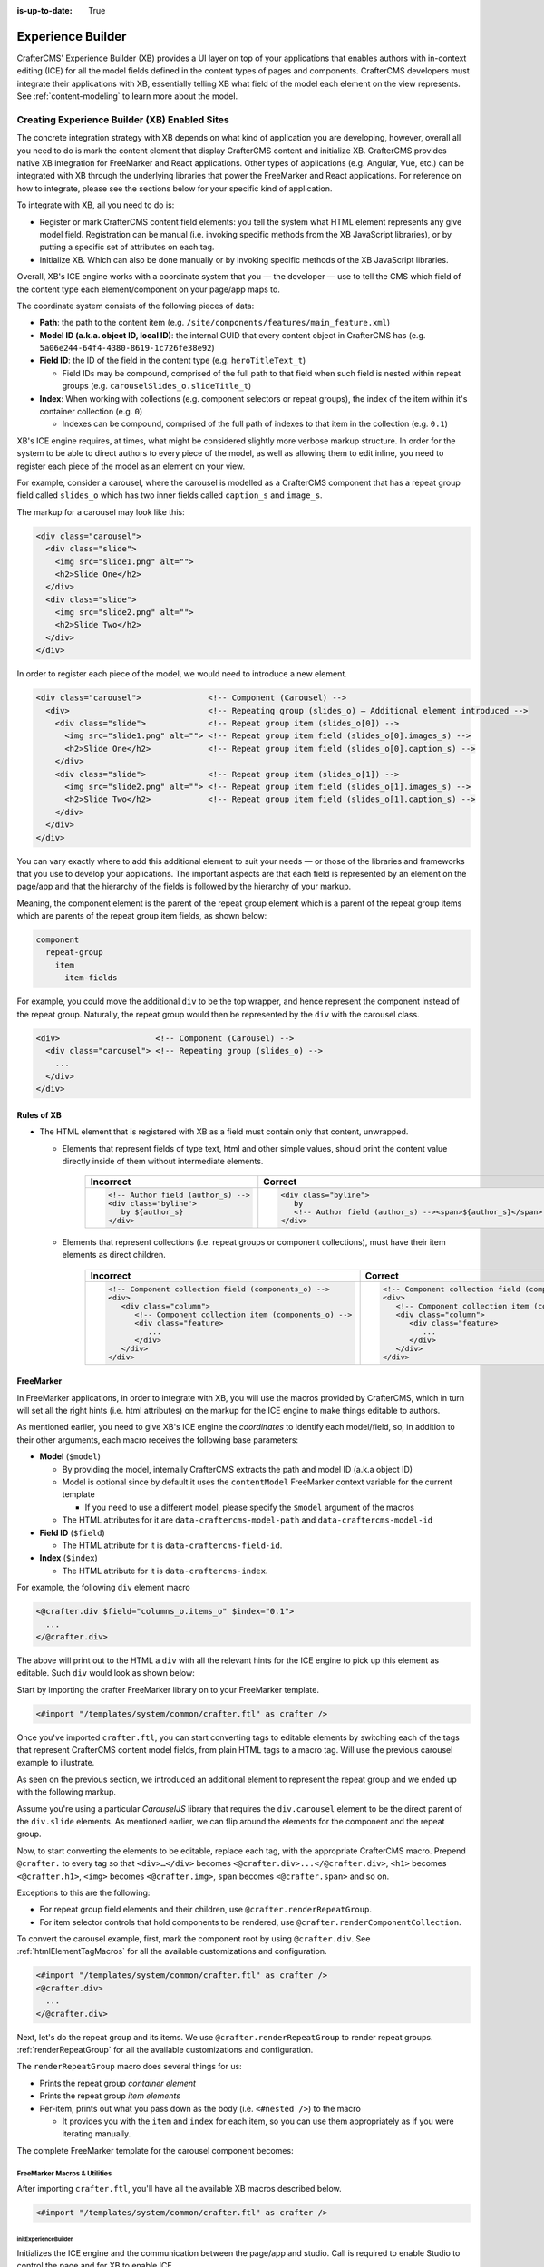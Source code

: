 :is-up-to-date: True

.. index:: Experience Builder, In-Context Editing, ICE

.. _experience-builder:

==================
Experience Builder
==================

CrafterCMS' Experience Builder (XB) provides a UI layer on top of your applications that enables authors
with in-context editing (ICE) for all the model fields defined in the content types of pages and components.
CrafterCMS developers must integrate their applications with XB, essentially telling XB what field of the
model each element on the view represents. See :ref:`content-modeling` to learn more about the model.

.. TODO insert <figure: example page with a sample content type side by side showing the relation between page elements
   and content type fields>

----------------------------------------------
Creating Experience Builder (XB) Enabled Sites
----------------------------------------------

The concrete integration strategy with XB depends on what kind of application you are developing, however,
overall all you need to do is mark the content element that display CrafterCMS content and initialize XB.
CrafterCMS provides native XB integration for FreeMarker and React applications. Other types of
applications (e.g. Angular, Vue, etc.) can be integrated with XB through the underlying libraries
that power the FreeMarker and React applications. For reference on how to integrate, please see the
sections below for your specific kind of application.

To integrate with XB, all you need to do is:

* Register or mark CrafterCMS content field elements: you tell the system what HTML element represents
  any give model field. Registration can be manual (i.e. invoking specific methods from the XB JavaScript
  libraries), or by putting a specific set of attributes on each tag.
* Initialize XB. Which can also be done manually or by invoking specific methods of the XB JavaScript
  libraries.

Overall, XB's ICE engine works with a coordinate system that you — the developer — use to
tell the CMS which field of the content type each element/component on your page/app maps to.

The coordinate system consists of the following pieces of data:

* **Path**: the path to the content item (e.g. ``/site/components/features/main_feature.xml``)
* **Model ID (a.k.a. object ID, local ID)**: the internal GUID that every content object in CrafterCMS has
  (e.g. ``5a06e244-64f4-4380-8619-1c726fe38e92``)
* **Field ID**: the ID of the field in the content type (e.g. ``heroTitleText_t``)

  * Field IDs may be compound, comprised of the full path to that field when such field is nested within repeat
    groups (e.g. ``carouselSlides_o.slideTitle_t``)

* **Index**: When working with collections (e.g. component selectors or repeat groups), the index of the item within
  it's container collection (e.g. ``0``)

  * Indexes can be compound, comprised of the full path of indexes to that item in the collection (e.g. ``0.1``)

XB's ICE engine requires, at times, what might be considered slightly more verbose markup structure.
In order for the system to be able to direct authors to every piece of the model, as well as allowing
them to edit inline, you need to register each piece of the model as an element on your view.

For example, consider a carousel, where the carousel is modelled as a CrafterCMS component that has
a repeat group field called ``slides_o`` which has two inner fields called ``caption_s`` and ``image_s``.

The markup for a carousel may look like this:

.. code-block:: html

     <div class="carousel">
       <div class="slide">
         <img src="slide1.png" alt="">
         <h2>Slide One</h2>
       </div>
       <div class="slide">
         <img src="slide2.png" alt="">
         <h2>Slide Two</h2>
       </div>
     </div>

In order to register each piece of the model, we would need to introduce a new element.

.. code-block:: html

   <div class="carousel">              <!-- Component (Carousel) -->
     <div>                             <!-- Repeating group (slides_o) — Additional element introduced -->
       <div class="slide">             <!-- Repeat group item (slides_o[0]) -->
         <img src="slide1.png" alt=""> <!-- Repeat group item field (slides_o[0].images_s) -->
         <h2>Slide One</h2>            <!-- Repeat group item field (slides_o[0].caption_s) -->
       </div>
       <div class="slide">             <!-- Repeat group item (slides_o[1]) -->
         <img src="slide2.png" alt=""> <!-- Repeat group item field (slides_o[1].images_s) -->
         <h2>Slide Two</h2>            <!-- Repeat group item field (slides_o[1].caption_s) -->
       </div>
     </div>
   </div>

You can vary exactly where to add this additional element to suit your needs — or those of the libraries
and frameworks that you use to develop your applications. The important aspects are that each field is
represented by an element on the page/app and that the hierarchy of the fields is followed by the
hierarchy of your markup.

Meaning, the component element is the parent of the repeat group element which is a parent of the repeat group items
which are parents of the repeat group item fields, as shown below:

.. code-block:: text

  component
    repeat-group
      item
        item-fields

For example, you could move the additional ``div`` to be the top wrapper, and hence represent the component
instead of the repeat group. Naturally, the repeat group would then be represented by the ``div`` with the
carousel class.

.. code-block:: html

   <div>                    <!-- Component (Carousel) -->
     <div class="carousel"> <!-- Repeating group (slides_o) -->
       ...
     </div>
   </div>

^^^^^^^^^^^
Rules of XB
^^^^^^^^^^^

.. TODO: Find better title?

* The HTML element that is registered with XB as a field must contain only that content, unwrapped.

  * Elements that represent fields of type text, html and other simple values, should print the content
    value directly inside of them without intermediate elements.

      .. list-table::
         :header-rows: 1

         * - Incorrect
           - Correct
         * - .. code-block:: html

                  <!-- Author field (author_s) -->
                  <div class="byline">
                     by ${author_s}
                  </div>
           - .. code-block:: html

                  <div class="byline">
                     by
                     <!-- Author field (author_s) --><span>${author_s}</span>
                  </div>

  * Elements that represent collections (i.e. repeat groups or component collections), must have their
    item elements as direct children.

      .. list-table::
         :header-rows: 1

         * - Incorrect
           - Correct
         * - .. code-block:: html

                  <!-- Component collection field (components_o) -->
                  <div>
                     <div class="column">
                        <!-- Component collection item (components_o) -->
                        <div class="feature>
                           ...
                        </div>
                     </div>
                  </div>
           - .. code-block:: html

                  <!-- Component collection field (components_o) -->
                  <div>
                     <!-- Component collection item (components_o) -->
                     <div class="column">
                        <div class="feature>
                           ...
                        </div>
                     </div>
                  </div>

.. _xb-freemarker:

^^^^^^^^^^
FreeMarker
^^^^^^^^^^

In FreeMarker applications, in order to integrate with XB, you will use the macros provided by CrafterCMS,
which in turn will set all the right hints (i.e. html attributes) on the markup for
the ICE engine to make things editable to authors.

As mentioned earlier, you need to give XB's ICE engine the *coordinates* to identify each model/field,
so, in addition to their other arguments, each macro receives the following base parameters:


* **Model** (``$model``)

  * By providing the model, internally CrafterCMS extracts the path and model ID (a.k.a object ID)
  * Model is optional since by default it uses the ``contentModel`` FreeMarker context variable for the current template

    * If you need to use a different model, please specify the ``$model`` argument of the macros

  * The HTML attributes for it are ``data-craftercms-model-path`` and ``data-craftercms-model-id``

* **Field ID** (``$field``)

  * The HTML attribute for it is ``data-craftercms-field-id``.

* **Index** (``$index``)

  * The HTML attribute for it is ``data-craftercms-index``.

For example, the following ``div`` element macro

.. code-block:: text

   <@crafter.div $field="columns_o.items_o" $index="0.1">
     ...
   </@crafter.div>

The above will print out to the HTML a ``div`` with all the relevant hints for the ICE engine to pick up
this element as editable. Such ``div`` would look as shown below:

.. code-block:: html
   :linenos:

   <div
     data-craftercms-model-path="/site/website/index.xml"
     data-craftercms-model-id="f830b94f-a6e9-09eb-9978-daafbfdf63ef"
     data-craftercms-field-id="columns_o.items_o"
     data-craftercms-index="0.1"
   >...</div>

Start by importing the crafter FreeMarker library on to your FreeMarker template.

.. code-block:: text

   <#import "/templates/system/common/crafter.ftl" as crafter />

Once you've imported ``crafter.ftl``, you can start converting tags to editable elements by switching
each of the tags that represent CrafterCMS content model fields, from plain HTML tags to a macro tag.
Will use the previous carousel example to illustrate.

As seen on the previous section, we introduced an additional element to represent the repeat group
and we ended up with the following markup.

.. code-block:: html
   :linenos:

   <div class="carousel">              <!-- Component (Carousel) -->
     <div>                             <!-- Repeating group (slides_o) — Additional element introduced -->
       <div class="slide">             <!-- Repeat group item (slides_o[0]) -->
         <img src="slide1.png" alt=""> <!-- Repeat group item field (slides_o[0].images_s) -->
         <h2>Slide One</h2>            <!-- Repeat group item field (slides_o[0].caption_s) -->
       </div>
       <div class="slide">             <!-- Repeat group item (slides_o[1]) -->
         <img src="slide2.png" alt=""> <!-- Repeat group item field (slides_o[1].images_s) -->
         <h2>Slide Two</h2>            <!-- Repeat group item field (slides_o[1].caption_s) -->
       </div>
     </div>
   </div>

Assume you're using a particular *CarouselJS* library that requires the ``div.carousel`` element to be
the direct parent of the ``div.slide`` elements. As mentioned earlier, we can flip around the elements
for the component and the repeat group.

.. code-block:: html
   :linenos:

   <div>                    <!-- Component (Carousel) -->
     <div class="carousel"> <!-- Repeating group (slides_o) -->
       ...
     </div>
   </div>

Now, to start converting the elements to be editable, replace each tag, with the appropriate CrafterCMS macro.
Prepend ``@crafter.`` to every tag so that ``<div>…</div>`` becomes ``<@crafter.div>...</@crafter.div>``,
``<h1>`` becomes ``<@crafter.h1>``, ``<img>`` becomes ``<@crafter.img>``, ``span`` becomes ``<@crafter.span>``
and so on.

Exceptions to this are the following:

* For repeat group field elements and their children, use ``@crafter.renderRepeatGroup``.
* For item selector controls that hold components to be rendered, use ``@crafter.renderComponentCollection``.

To convert the carousel example, first, mark the component root by using ``@crafter.div``.
See :ref:`htmlElementTagMacros` for all the available customizations and configuration.

.. code-block:: text

   <#import "/templates/system/common/crafter.ftl" as crafter />
   <@crafter.div>
     ...
   </@crafter.div>

Next, let's do the repeat group and its items. We use ``@crafter.renderRepeatGroup`` to render repeat
groups. :ref:`renderRepeatGroup` for all the available customizations and configuration.

.. code-block:: text
   :linenos:

   <@crafter.renderRepeatGroup
     $field="slides_o"
     $containerAttributes={ "class": "carousel" }
     $itemAttributes={ "class": "slide" };
     item, index
   >
     <@crafter.img
       $field="slides_o.image_s"
       $index="${index}"
       src="${item.image_s}"
       alt=""
     />
     <@crafter.h2 $field="slides_o.caption_s" $index="${index}">
       ${item.caption_html!''}
     </@crafter.h2>
   </@crafter.renderRepeatGroup>

The ``renderRepeatGroup`` macro does several things for us:


* Prints the repeat group *container element*
* Prints the repeat group *item elements*
* Per-item, prints out what you pass down as the body (i.e. ``<#nested />``) to the macro

  * It provides you with the ``item`` and ``index`` for each item, so you can use them appropriately as if you were
    iterating manually.

The complete FreeMarker template for the carousel component becomes:

.. code-block:: text
   :linenos:

   <#import "/templates/system/common/crafter.ftl" as crafter />
   <@crafter.componentRootTag>
     <@crafter.renderRepeatGroup
       $field="slides_o"
       $containerAttributes={ "class": "carousel" }
       $itemAttributes={ "class": "slide" };
       item, index
     >
       <@crafter.img
         $field="slides_o.image_s"
         $index="${index}"
         src="${item.image_s!''}"
         alt=""
       />
       <@crafter.h2 $field="slides_o.caption_s" $index="${index}">
         ${item.caption_html!''}
       </@crafter.h2>
     </@crafter.renderRepeatGroup>
   </@crafter.componentRootTag>

.. TODO Speak about the ice support classes, event capture overlay and special treatment for empty zones

.. _macros:

FreeMarker Macros & Utilities
~~~~~~~~~~~~~~~~~~~~~~~~~~~~~

After importing ``crafter.ftl``, you'll have all the available XB macros described below.

.. code-block:: text

   <#import "/templates/system/common/crafter.ftl" as crafter />


.. TODO eventCaptureOverlay $onlyInPreview=false $tag="div" $attributes={} attrs
   const editModeClass = 'craftercms-ice-on';
   const zKeyClass = 'craftercms-ice-bypass';

.. _initExperienceBuilder:

initExperienceBuilder
"""""""""""""""""""""

Initializes the ICE engine and the communication between the page/app and studio. Call is required to
enable Studio to control the page and for XB to enable ICE.

The ``initExperienceBuilder`` macro is automatically invoked by the ``<@crafter.body_bottom />`` but you can opt out
of it by invoking body_bottom with ``initializeInContextEditing=false``.

.. code-block:: text

   <@crafter.body_bottom initializeInContextEditing=false />

In that case, you'll need to invoke ``initExperienceBuilder`` manually.

.. list-table::
   :widths: 10 10 80
   :header-rows: 1

   * - Parameter
     - Type
     - Description
   * - isAuthoring
     - boolean
     - Optional as it defaults to :ref:`modePreview <printIfPreview>` FreeMarker context variable. When isAuthoring=false, in context editing is skipped all together. Meant for running in production.
   * - props
     - JS object string
     - This is passed directly to the JavaScript runtime. Though it should be passed to the macro as a string, the contents of the string should be a valid JavaScript object. Use it to configure/customize Crafter's JavaScript libraries initialization.


Examples
""""""""

.. TODO Add context to the examples below or find a way to make these look better/more meaningful when rendered

.. code-block:: text

   <@initExperienceBuilder />


.. code-block:: text

   <@initExperienceBuilder props="{ themeOptions: { ... } }" />


.. code-block:: text

   <@crafter.body_bottom iceProps="{ scrollElement: '#mainWrapper' }" />
   <#-- `body_bottom` internally invokes `initExperienceBuilder` -->

.. _htmlElementTagMacros:

Html elements tag macros
""""""""""""""""""""""""

CrafterCMS provides a comprehensive list of macros for the most common html elements that are used to
develop content-managed websites/webapps. All these tags provided are essentially an alias to the
underlying ``@crafter.tag`` macro, which you can use when you wish to use an element that isn't provided
in the out-of-the-box macros (e.g. if you're using custom html elements), or if you need to set which
tag to use dynamically (see examples below).

The following tags are available:

``article``, ``a``, ``img``, ``header``, ``footer``, ``div``, ``section``, ``span``, ``h1``, ``h2``, ``h3``, ``h4``, ``h5``,
``h6``, ``ul``, ``p``, ``ul``, ``li``, ``ol``, ``iframe``, ``em``, ``strong``, ``b``, ``i``, ``small``, ``th``, ``caption``, ``tr``,
``td``, ``table``, ``abbr``, ``address``, ``aside``, ``audio``, ``video``, ``blockquote``, ``cite``, ``em``, ``code``, ``nav``,
``figure``, ``figcaption``, ``pre``, ``time``, ``map``, ``picture``, ``source``, ``meta``, ``title``

.. TODO review the description

.. list-table::
   :widths: 10 90
   :header-rows: 1

   * - Parameter
     - Description
   * - ``$model``
     - The content model for which this element belongs to. ``$model`` is defaulted to the ``contentModel`` FreeMarker
       template context variable denoting the current page or component, so in most cases it is not necessary
       to specify it. This is only required to be specified if you're trying to use a different model than the default
   * - ``$field``
     - The field ID on the content type definition of the current model. When inside repeat groups,
       a dot-separated-string of the full field *path* to the present field (e.g. ``slides_o.image_s``)
   * - ``$index``
     - When inside a collection (i.e. repeat group or component collection), the index of the present item. When nested
       inside repeat groups, the full index *path* to this item (e.g. ``0.1``)
   * - Html attributes
     - For convenience, macro tags will print out to the HTML all the attributes you pass to them that aren't one of
       the Crafter custom arguments (i.e. ``$model``, ``$field``, etc). For example, if you have
       ``<div class="carousel">``, you can convert to a Crafter tag like ``<@crafter.div class="carousel" ...>``.
       If you use attributes that go against FreeMarker syntax (e.g. ``data-my-attribute="foo"``), use the
       ``$attributes`` argument of the macros instead
   * - ``$attributes``
     - Html attributes to print on to the element. Particularly useful for attributes that you can't supply to
       the macro as a direct argument due to FreeMarker syntax restrictions. For example, ``<div data-foo="bar">``,
       transforming it as ``<@crafter.div data-foo="bar" ...>`` would produce a FreeMarker exception;
       use ``<@crafter.div $attrs={ "data-foo": "bar" } ...>`` instead
   * - ``$tag``
     - Specify which tag to use. For example ``<@crafter.tag $tag="article"... />`` will print out an
       ``<article>`` tag. Use only if you're using ``@crafter.tag``, which in most cases you don't need to as you
       can use the tag alias (e.g. ``<@crafter.article ... />``)


Examples
########

In a component template no ``$field`` is necessary for the component root tag as it is not a field; it's
a model. Also, no ``$model`` since by default it already uses ``contentModel``; and, no ``$index`` since it's not
an item of a collection.

.. code-block:: text
   :emphasize-lines: 1

   <@crafter.section>
     <@crafter.h1 $field="heading_t">${contentModel.heading_t}</@crafter.h1>
   </@crafter.section>

In this example, a dynamic tag is used to print the tag from the actual content model.

.. code-block:: text
   :emphasize-lines: 1

   <@crafter.tag $tag=(contentModel.headingLevel_s!'h2')>
     <@crafter.span $field"text_s">${contentModel.text_s}</@crafter.span>
   </@crafter.tag>

.. _renderComponentCollection:

renderComponentCollection
"""""""""""""""""""""""""

Used to render *Item Selector* controls, which hold components. Internally, it prints out the
tag for the field (item selector) and the tags for each of the component container items.

The way component collections are modelled on the ICE engine are in the following hierarchy:

.. code-block:: text

   <FieldTag>
     <Item0>
       <ComponentTag>
         ...
     <Item1>
       <ComponentTag>
         ...
     <Item2>
       <ComponentTag>
         ...

Note that the item tag is not the component tag itself, instead, the component is contained by the item and it's
not the item.

.. list-table::
   :widths: 10 90
   :header-rows: 1

   * - Parameters
     - Description
   * - ``$model``
     - The content model for which this element belongs to. ``$model`` is defaulted to the ``contentModel`` FreeMarker
       template context variable denoting the current page or component, so in most cases it is not necessary
       to specify it. This is only required to be specified if you're trying to use a different model than the default
   * - ``$field``
     - The field ID on the content type definition of the current model. When inside repeat groups,
       a dot-separated-string of the full field *path* to the present field (e.g. ``slides_o.image_s``)
   * - ``$index``
     - When inside a collection (i.e. repeat group or component collection), the index of the present item. When nested
       inside repeat groups, the full index *path* to this item (e.g. ``0.1``)
   * - ``$fieldCarryover``
     - When nested inside repeat groups, a dot-separated-string of the full field *path* to the present field
       (e.g. ``repeatOne_o.repeatTwo_s``) **without the current field itself**, as the macro puts them together.
   * - ``$indexCarryover``
     - When nested inside repeat groups, the full index *path* to this control (e.g. ``0.1``).
   * - ``$collection``
     - Contains the collection that the macro iterates through internally. By default, it is set to ``$model[$field]``,
       so not required to specify in most cases; however, you can manually specify the collection that will be looped
       when invoking the macro if you need to.
   * - ``$containerAttributes``
     - Html attributes to print on to the **field** element.
   * - ``$containerTag``
     - The tag to use for the **field** element.
   * - ``$itemTag``
     - The tag to use for the **item**  tags.
   * - ``$itemAttributes``
     - Html attributes to print on to the **item** elements.
   * - ``$nthItemAttributes``
     - Html attributes to print by item index. For example, ``$nthItemAttributes={ 0: { "class": "active" } }`` will
       apply the class named active only to the first item in the collection.
   * - ``renderComponentArguments``
     - CrafterCMS' :ref:`renderComponent <renderComponent>` macro supports supplying additional arguments
       (``additionalModel`` argument when used directly) to the component template context. You can send these via
       this parameter. The ``renderComponentArguments`` will be sent to all items.

Example
#######

.. code-block:: text

   <@crafter.renderComponentCollection $field="mainContent_o" />

The sample above would print out the following html:

.. code-block:: html

   <!-- Field element -->
   <section
     data-craftercms-model-path="/site/website/index.xml"
     data-craftercms-model-id="8d7f21fa-5e09-00aa-8340-853b7db302da"
     data-craftercms-field-id="mainContent_o"
   >
     <!-- Item 0 element -->
     <div
       data-craftercms-model-path="/site/website/index.xml"
       data-craftercms-model-id="8d7f21fa-5e09-00aa-8340-853b7db302da"
       data-craftercms-field-id="mainContent_o"
       data-craftercms-index="0"
     >
       <!-- Component @ Item 0 -->
       <div
         data-craftercms-model-path="/site/components/component_hero/bd283e3b-3484-6b9e-b2d5-2a9e87128b69.xml"
         data-craftercms-model-id="bd283e3b-3484-6b9e-b2d5-2a9e87128b69"
       >
         ...
       </div>
     </div>
     <!-- Item 1 element -->
     <div
       data-craftercms-model-path="/site/website/index.xml"
       data-craftercms-model-id="8d7f21fa-5e09-00aa-8340-853b7db302da"
       data-craftercms-field-id="mainContent_o"
       data-craftercms-index="1"
     >
       <!-- Component @ Item 1 -->
       <div
         data-craftercms-model-path="/site/website/index.xml"
         data-craftercms-model-id="2e8761a9-1268-581b-f8d0-52cad6a73e0a"
       >
         ...
       </div>
     </div>
   </section>

.. _renderRepeatGroup:

renderRepeatGroup
"""""""""""""""""

Used to render *Repeat Group* controls. Internally, it prints out the
tag for the field (repeat group) and the tags for each of the items.

The way repeat group collections are modelled on the ICE engine are in the following hierarchy:

.. code-block:: text

   <FieldTag>
     <Item0>
         ...
     <Item1>
         ...
     <Item2>
       <ComponentTag>
         ...
     ...

Repeat groups introduce the possibility of having complex/compound ``$field`` and ``$index`` arguments when they
contain nested repeat groups or component collections.

.. list-table::
   :widths: 10 90
   :header-rows: 1

   * - Parameters
     - Description
   * - ``$model``
     - The content model for which this element belongs to. ``$model`` is defaulted to the ``contentModel`` FreeMarker
       template context variable denoting the current page or component, so in most cases it is not necessary
       to specify it. This is only required to be specified if you're trying to use a different model than the default
   * - ``$field``
     - The field ID on the content type definition of the current model. When inside repeat groups,
       a dot-separated-string of the full field *path* to the present field (e.g. ``slides_o.image_s``)
   * - ``$index``
     - When inside a collection (i.e. repeat group or component collection), the index of the present item. When nested
       inside repeat groups, the full index *path* to this item (e.g. ``0.1``)
   * - ``$fieldCarryover``
     - When nested inside repeat groups, a dot-separated-string of the full field *path* to the present field
       (e.g. ``repeatOne_o.repeatTwo_s``) **without the current field itself**, as the macro puts them together.
   * - ``$indexCarryover``
     - When nested inside repeat groups, the full index *path* to this control (e.g. ``0.1``).
   * - ``$collection``
     - Contains the collection that the macro iterates through internally. By default, it is set to ``$model[$field]``,
       so not required to specify in most cases; however, you can manually specify the collection that will be looped
       when invoking the macro if you need to.
   * - ``$containerAttributes``
     - Html attributes to print on to the **field** element.
   * - ``$containerTag``
     - The tag to use for the **field** element.
   * - ``$itemTag``
     - The tag to use for the **item**  tags.
   * - ``$itemAttributes``
     - Html attributes to print on to the **item** elements.
   * - ``$nthItemAttributes``
     - Html attributes to print by item index. For example, ``$nthItemAttributes={ 0: { "class": "active" } }`` will
       apply the class named active only to the first item in the collection.

Examples
########

.. code-block:: text

   <@crafter.renderRepeatCollection
     $containerTag="section"
     $containerAttributes={ "class": "row" }
     $itemTag="div"
     $itemAttributes={ "class": "col" }
     $field="columns_o";
     <#-- Nested content values passed down by the macro: -->
     item, index
   >
     <@crafter.renderComponentCollection
       $field="items_o"
       $fieldCarryover="columns_o"
       $indexCarryover="${index}"
       $model=(contentModel + { "items_o": item.items_o })
     />
   </@crafter.renderRepeatCollection>

The sample above would print out the following html:

.. code-block:: html

   <!-- The repeat group field element (columns_o) -->
   <section
     class="row"
     data-craftercms-model-path="/site/website/index.xml"
     data-craftercms-model-id="f830b94f-a6e9-09eb-9978-daafbfdf63ef"
     data-craftercms-field-id="columns_o"
   >
     <!-- Repeat group item 0 element (i.e. columns_o[0]) -->
     <div
       class="col"
       data-craftercms-model-path="/site/website/index.xml"
       data-craftercms-model-id="f830b94f-a6e9-09eb-9978-daafbfdf63ef"
       data-craftercms-field-id="columns_o"
       data-craftercms-index="0"
     >
       <!-- An item selector field named `items_o` that's inside the repeat group (i.e. columns_o[0].items_o) -->
       <div
         data-craftercms-model-path="/site/website/index.xml"
         data-craftercms-model-id="f830b94f-a6e9-09eb-9978-daafbfdf63ef"
         data-craftercms-field-id="columns_o.items_o"
         data-craftercms-index="0"
       >
         <!-- columns_o[0].items_o[0] -->
         <div
           data-craftercms-model-path="/site/website/index.xml"
           data-craftercms-model-id="f830b94f-a6e9-09eb-9978-daafbfdf63ef"
           data-craftercms-field-id="columns_o.items_o"
           data-craftercms-index="0.0"
         >
           <!-- Embedded component hosted @ columns_o[0].items_o[0] -->
           <h2
             class="heading-component-root"
             data-craftercms-model-path="/site/website/index.xml"
             data-craftercms-model-id="57a30ade-f167-5a8b-efbe-30ceb0771667"
           >
             <span
               data-craftercms-model-path="/site/website/index.xml"
               data-craftercms-model-id="57a30ade-f167-5a8b-efbe-30ceb0771667"
               data-craftercms-field-id="text_s"
             >
               This is a heading
             </span>
           </h2>
         </div>
         <!-- columns_o[0].items_o[1] -->
         <div
           data-craftercms-model-path="/site/website/index.xml"
           data-craftercms-model-id="f830b94f-a6e9-09eb-9978-daafbfdf63ef"
           data-craftercms-field-id="columns_o.items_o"
           data-craftercms-index="0.1"
         >
           <!-- Embedded component hosted @ columns_o[0].items_o[1] -->
           <div
             class="paragraph-component-root"
             data-craftercms-model-path="/site/website/index.xml"
             data-craftercms-model-id="fff36233-34d9-f476-0a35-00b507b9420b"
           >
             <p
               data-craftercms-model-path="/site/website/index.xml"
               data-craftercms-model-id="fff36233-34d9-f476-0a35-00b507b9420b"
               data-craftercms-field-id="copy_t"
             >
               Lorem ipsum dolor sit amet, consectetur adipiscing elit, sed do
               eiusmod tempor incididunt ut labore et dolore magna aliqua.
             </p>
           </div>
         </div>
       </div>
     </div>
     <!-- Repeat group item 1 element (i.e. columns_o[1]) -->
     <div
       class="col"
       data-craftercms-model-path="/site/website/index.xml"
       data-craftercms-model-id="f830b94f-a6e9-09eb-9978-daafbfdf63ef"
       data-craftercms-field-id="columns_o"
       data-craftercms-index="1"
     >
       <!-- An item selector field named `items_o` that's inside the repeat group (i.e. columns_o[1].items_o) -->
       <div
         data-craftercms-model-path="/site/website/index.xml"
         data-craftercms-model-id="f830b94f-a6e9-09eb-9978-daafbfdf63ef"
         data-craftercms-field-id="columns_o.items_o"
         data-craftercms-index="1"
       >
         <!-- columns_o[1].items_o[0] -->
         <div
           data-craftercms-model-path="/site/website/index.xml"
           data-craftercms-model-id="f830b94f-a6e9-09eb-9978-daafbfdf63ef"
           data-craftercms-field-id="columns_o.items_o"
           data-craftercms-index="1.0"
         >
           <!-- Embedded component hosted @ columns_o[1].items_o[0] -->
           <span
             data-craftercms-model-path="/site/website/index.xml"
             data-craftercms-model-id="eb50be40-5755-5dfa-0ad0-15367b5cc685"
           >
             <img
               src="https://place-hold.it/300"
               alt=""
               class=""
               data-craftercms-model-path="/site/website/index.xml"
               data-craftercms-model-id="eb50be40-5755-5dfa-0ad0-15367b5cc685"
               data-craftercms-field-id="image_s"
             >
           </span>
         </div>
         <!-- columns_o[1].items_o[0] -->
         <div
           data-craftercms-model-path="/site/website/index.xml"
           data-craftercms-model-id="f830b94f-a6e9-09eb-9978-daafbfdf63ef"
           data-craftercms-field-id="columns_o.items_o"
           data-craftercms-index="1.1"
         >
           <!-- Embedded component hosted @ columns_o[1].items_o[1] -->
           <div
             class="paragraph-component-root"
             data-craftercms-model-path="/site/website/index.xml"
             data-craftercms-model-id="4b68e47a-07a3-134f-a540-1b7907080cb0"
           >
             <p
               data-craftercms-model-path="/site/website/index.xml"
               data-craftercms-model-id="4b68e47a-07a3-134f-a540-1b7907080cb0"
               data-craftercms-field-id="copy_t"
             >
               Lorem ipsum dolor sit amet, consectetur adipiscing elit, sed do
               eiusmod tempor incididunt ut labore et dolore magna aliqua.
             </p>
           </div>
         </div>
       </div>
     </div>
   </section>

.. _forEach:

forEach
"""""""

Useful for iterating through crafter collections.

Examples
########

.. code-block:: text

   <@crafter.forEach contentModel.slides_o; slide, index>
     <#assign
       attributesByIndex = attributesByIndex + { index: { "data-bs-interval": "${slide.delayInterval_i?c}" } }
     />
   </@crafter.forEach>

.. code-block:: text

   <@crafter.forEach contentModel.slides_o; slide, index>
     <button
       type="button"
       data-bs-target="#${rootElementId}"
       data-bs-slide-to="${index}"
       aria-label="Slide ${index}"
       ${(initialActiveSlideIndex == index)?then('class="active" aria-current="true"', '')}
     ></button>
   </@crafter.forEach>

.. _cleanDotNotationString:

cleanDotNotationString
""""""""""""""""""""""

Takes a dot-separated-string and returns a string that doesn't have any dots at the beginning or
end of the string and that there aren't any consecutive dots.

Useful when working with repeat groups in Crafter as these introduce the possibility of field/index
carryovers and complex/compound fields (e.g. ``field1.field2``) and indexes (e.g. ``0.1``).

.. code-block:: text

   <#assign str1 = ".hello." />
   <#assign str2 = ".world." />
   ${crafter.cleanDotNotationString("${str1}.${str2}")}
   <#-- Output is hello.world -->

.. code-block:: text

   ${crafter.cleanDotNotationString("...foo...bar..")}
   <#-- Output is foo.bar -->

.. code-block:: text

   ${crafter.cleanDotNotationString("..")}
   <#-- Output is an empty string -->

.. _isEmptyCollection:

isEmptyCollection
"""""""""""""""""

Receives a Crafter collection and returns true if it's empty or false otherwise.

.. _emptyCollectionClass:

emptyCollectionClass
""""""""""""""""""""

Receives a collection and, if the collection is empty it will print a *special* crafter class,
otherwise, it won't print anything. This macro only prints in Crafter Engine's *preview mode*.

The *special* class adds styles to the element so that it has a minimum height and
width so that authors can visualize the area and drag components on it despite being empty — as otherwise,
it would be invisible and virtually not editable.

One should use this macro on empty component or repeat group collections.

**Component collection**

.. code-block:: text

   <@crafter.renderComponentCollection
     $field="mainContent_o"
     $containerAttributes={ "class": crafter.emptyCollectionClass(contentModel.mainContent_o) }
   />

**Repeat group**

.. code-block:: text

   <@crafter.renderRepeatGroup
     $field="slides_o"
     $containerAttributes={ "class": crafter.emptyCollectionClass(contentModel.slides_o) }
   />

.. _emptyFieldClass:

emptyFieldClass
"""""""""""""""

Receives a field value and, if the field has no content it will print a *special* crafter class,
otherwise, it won't print anything. This macro only prints in Crafter Engine's *preview mode*.

The *special* class adds styles to the element so that it has a minimum height and
width so that authors can visualize the area and add content to this field — as otherwise,
it would be invisible and virtually not editable.

One should use this macro on empty fields.

**Example**

.. code-block:: text

   <@crafter.h1
      class="display-5 fw-bold ${crafter.emptyFieldClass(contentModel.title_s)}"
      $field="title_s"
   >
      ${contentModel.title_s!''}
   </@crafter.h1>

.. _printIfPreview:

printIfPreview
""""""""""""""

Receives a string which it will print if Crafter Engine is running in preview mode. Doesn't print
anything if Engine is running the published site.

.. code-block:: text

   <#-- Import the "debug" version of the script in preview. -->
   <script src="/static-assets/js/bootstrap.bundle${crafter.printIfPreview('.debug')}.js"></script>

You can also use the FreeMarker context variable ``modePreview`` to do similar things; in fact,
``printIfPreview`` uses it internally.

.. code-block:: text

   <#-- Import a in-context editing stylesheet only in preview. -->
   <#if modePreview><link href="/static-assets/css/ice.css" rel="stylesheet"></#if>

.. _printIfNotPreview:

printIfNotPreview
"""""""""""""""""

Receives a string which it will print if Crafter Engine is not running in preview mode. Doesn't print
anything if Engine is running the published site.

.. code-block:: text

   <#-- Import the "minified" version of the script in delivery. -->
   <script src="/static-assets/js/bootstrap.bundle${crafter.printIfNotPreview('.min')}.js"></script>

.. _navigation:

navigation
""""""""""

Prints out the navigation structure of a site in a customizable markup structure.

.. list-table::
   :widths: 10 10 10 70
   :header-rows: 1

   * - Parameter
     - Type
     - Default
     - Description
   * - ``url``
     - string
     - "/site/website"
     - The URL path to start printing breadcrumbs from
   * - ``showNavElement``
     - boolean
     - true
     - Whether to print a ``nav`` element wrapping the whole nav structure
   * - ``navElementClass``
     - string
     - ""
     - Class(es) to apply to the ``nav`` element
   * - ``containerElement``
     - string
     - "ul"
     - Parent tag for the nav items and nav item wrappers. Will be skipped if set to an empty string (i.e. ``""``)
   * - ``containerElementClass``
     - string
     - ""
     - Class(es) applied to the container element.
   * - ``itemWrapperElement``
     - string
     - "li"
     - Element used to wrap links (e.g. in ``<li><a /></li>`` the ``li`` wraps the ``a``). Will be skipped if set
       to an empty string (i.e. ``""``).
   * - ``itemWrapperClass``
     - string
     - ""
     - Attributes added to the nav item link wrapper (e.g. the ``li`` that wraps the ``a``).
   * - ``itemWrapperActiveClass``
     - string
     - "active"
     - Class(es) added to the active nav item link wrapper (e.g. the ``li`` that wraps the ``a``).
   * - ``itemWrapperAttributes``
     - hash
     - {}
     - Attributes added to all nav item link wrapper (e.g. the ``li`` that wraps the ``a``).
   * - ``itemClass``
     - string
     - ""
     - Class(es) added to all nav item elements.
   * - ``itemActiveClass``
     - string
     - "active"
     - Class(es) added to the active page (i.e. the page the user is on).
   * - ``itemAttributes``
     - hash
     - {}
     - Attributes applied to the nav items.
   * - ``hasSubItemItemClass``
     - string
     - ""
     - Class(es) applied to those items that have children. Applied to the nav item, not it's wrapper.
   * - ``hasSubItemWrapperClass``
     - string
     - ""
     - Class(es) applied to the wrapper of those items that have children.
   * - ``hasSubItemItemAttributes``
     - hash
     - {}
     - Attributes applied to items that have children.
   * - ``subItemClass``
     - string
     - ""
     - Class(es) applied to items that are at least one level "down".
   * - ``subItemClassPrefix``
     - string
     - "nav-level"
     - A class is created dynamically in the form of ``${subItemClassPrefix}-${currentDepth}``. You may customize
       the subItemClassPrefix to change the default from ``nav-level-${depth}`` to ``${whatEverYouPlease}-${depth}``.
   * - ``subItemAttributes``
     - hash
     - {}
     - Attributes applied to the items that are at least one level "down".
   * - ``subItemWrapperClass``
     - string
     - ""
     - Class(es) applied to the wrapper of those items that are at least one level "down".
   * - ``subItemWrapperClassPrefix``
     - string
     - ""
     - **If specified**, a class is created dynamically in the form of ``${subItemWrapperClassPrefix}-${currentDepth}``.
   * - ``subItemContainerClass``
     - string
     - ""
     - Class(es) applied to the container at each depth level.
   * - ``depth``
     - number
     - 1
     - How many depth levels to print.
   * - ``includeRoot``
     - boolean
     - true
     - Whether to print the root of the nav. For example, you may want to print the children of "Home" without Home
       itself, in which case you'd set to false.
   * - ``inlineRootWithImmediateChildren``
     - boolean
     - true
     - Whether to print the root item on the same level as it's immediate children. For example you may want to
       print ``Home`` at the same level as its children to get something like ``Home • Products • About • Contact``
       instead of having products, about and contact as a dropdown or indented within home in your UI.

.. _navigationItem:

navigationItem
""""""""""""""

Used internally by `the navigation macro <#navigation>`_ to print each item.

See the navigation macro

.. list-table::
   :widths: 10 10 10 70
   :header-rows: 1

   * - Parameter
     - Type
     - Default
     - Description
   * - *
     -
     -
     - See parameters for `the navigation macro <#navigation>`_ as they are the same.
   * - ``currentDepth``
     - number
     - 0
     - The current level of depth that will get printed by this macro.
   * - ``navItem``
     - object
     - {}
     - The navItem object that will be used to print.

.. _breadcrumb:

breadcrumb
""""""""""

.. list-table::
   :widths: 10 10 10 70
   :header-rows: 1

   * - Parameter
     - Type
     - Default
     - Description
   * - ``url``
     - string
     - "/site/website"
     - The current URL used to build the breadcrumb.
   * - ``root``
     - string
     - "/site/website"
     - The starting point (root) of the breadcrumb
   * - ``showNavElement``
     - boolean
     - true
     - Whether to wrap the whole navigation structure on a ``<nav />`` element.
   * - ``navElementClass``
     - string
     - ""
     - Class(es) added to the ``nav`` element.
   * - ``navElementAttributes``
     - hash
     - {}
     - Attributes added to the ``nav`` element.
   * - ``containerElement``
     - string
     - "ul"
     - Parent tag for the nav items and nav item wrappers. Will be skipped if set to an empty string (i.e. ``""``).
   * - ``containerElementClass``
     - string
     - ""
     - Class(es) applied to the container element.
   * - ``itemWrapperElement``
     - string
     - "li"
     - Element used to wrap links (e.g. in ``<li><a /></li>`` the ``li`` wraps the ``a``). Will be skipped if set
       to an empty string (i.e. ``""``).
   * - ``itemWrapperClass``
     - string
     - ""
     - Attributes added to the nav item link wrapper (e.g. the ``li`` that wraps the ``a``).
   * - ``itemWrapperActiveClass``
     - string
     - "active"
     - Class added to the active nav item link wrapper (e.g. the ``li`` that wraps the ``a``).
   * - ``itemWrapperAttributes``
     - hash
     - {}
     - Attributes added to all nav item link wrapper (e.g. the ``li`` that wraps the ``a``).
   * - ``itemClass``
     - string
     - ""
     - Class(es) added to all nav item elements.
   * - ``itemAttributes``
     - hash
     - {}
     - Attributes added to all nav item elements.
   * - ``includeLinkInActiveItem``
     - boolean
     - false
     - Whether to render the active element as a link (i.e. ``a``); otherwise rendered as a ``span``.

^^^^^^^^^^^^^^^^^^^^^^^
JavaScript Applications
^^^^^^^^^^^^^^^^^^^^^^^

XB offers a set of JavaScript (JS) libraries and utilities that you can use in various scenarios.
When writing JS-powered applications including Single-page applications — like when using React,
Angular, Vue or similar — all you need to do is invoke the various XB methods relevant to your application.

The simplest integration strategy for JS applications consist of marking the relevant HTML elements
which represent a content model field, with a set of attributes that CrafterCMS sdk libraries generate for you based on a content
model that you've previously fetched.

You may also dig deep into the system and manage the field element registrations manually to suit your
application needs.

Usage
~~~~~

XB JS libraries can be used either via npm by importing ``@craftercms/experience-builder`` or using the
JS umd bundle and adding it into your app's runtime.

React
~~~~~

CrafterCMS provides React bindings for integrating with XB. Because XB itself is a React application,
React presents the tightest, most native integration with XB as it will essentially run as part of your
app instead of as a parallel application like when using other technologies.

React bindings can be used either via npm or using the umd bundle that comes with CrafterCMS.

The components available for using on your React applications are listed below.

.. _ExperienceBuilder:

ExperienceBuilder
"""""""""""""""""

This is the main component that orchestrates and enables all of the In-context Editing. You must declare
this component only once and it should be a parent of all the XB-enabled components.

.. list-table::
   :widths: 10 10 10 70
   :header-rows: 1

   * - Prop
     - Type
     - Default
     - Description
   * - ``isAuthoring``
     - boolean
     - (Required)
     - It controls the adding or bypassing of authoring tools. Should send true when
       running in Studio and authoring tools should be enabled. Authoring tools are completely
       absent when set to false.
   * - ``isHeadlessMode``
     - boolean
     - false
     - If your App consumes content from CrafterCMS in a headless way, certain options (e.g. editing
       the freemarker template or controller) aren't applicable. Setting headless mode to true will
       disable XB options that aren't relevant to headless application such as SPAs.
   * - ``themeOptions``
     - `MUI's ThemeOptions <https://mui.com/customization/theming>`__
     - XB's defaults
     - XB is powered by MUI. This argument allows you to customize MUI theme options and override
       XB's defaults.
   * - ``sxOverrides``
     - ExperienceBuilderStylesSx
     - XB's defaults
     - You may change XB-specific theming through this argument
   * - ``documentDomain``
     - string
     - null
     - You may specify a ``documentDomain`` if your preview runs on a different domain than Studio does.
   * - ``scrollElement``
     - string
     - html, body
     - You may specify a different element for XB to scroll when scrolling the user to specific
       CrafterCMS field elements.

Model
"""""

Use this component to render elements that represent the **models themselves** (i.e. CrafterCMS pages or
components, not their fields).

.. list-table::
   :widths: 10 10 10 70
   :header-rows: 1

   * - Prop
     - Type
     - Default
     - Description
   * - ``model``
     - Object (ContentInstance)
     - (Required)
     - The model being rendered
   * - ``component``
     - string | React.ElementType
     - "div"
     - The component to be rendered
   * - ``componentProps``
     - Object
     - undefined
     - Any props sent at the root that aren't own props are forwarded down to the rendered
       component so in most cases you needn't use ``componentProps``. There may be cases where your
       target component has a prop name that matches in name with a prop of the CrafterCMS React
       component so to avoid it swallowing the prop and not reaching your target component, you may
       send the prop(s) via ``componentProps`` instead.

ContentType
"""""""""""

Use this component to render a specific component of your own library based on the content type of the
model. ``ContentType`` component works with a "content type map" which you must supply as a prop. The
content type map, is essentially a plain object, a lookup table of your components indexed by content
type id. You may use it in conjunction with ``React.lazy`` to optimize your app; specially considering the
content type map should contain all the possible components that you will be rendering via ``ContentType``
component on a given piece of your app.

.. list-table::
   :widths: 10 10 10 70
   :header-rows: 1

   * - Prop
     - Type
     - Default
     - Description
   * - ``model``
     - Object (ContentInstance)
     - (Required)
     - The model being rendered
   * - ``contentTypeMap``
     - Object
     - (Required)
     - A map of components indexed by CrafterCMS content type id. The content type id of the model passed
       will be used to pick from the map the component that should render said model.
   * - ``notFoundComponent``
     - React.ComponentType
     -
     - If the model passed to ``ContentType`` is ``null``, it's taken as a 404 and the notFoundComponent
       is rendered.
   * - ``notMappedComponent``
     - React.ComponentType
     -
     - If the content type of the model is not found in the ``contentTypeMap``, the ``notMappedComponent``
       is rendered.

RenderField
"""""""""""

Use this component to render CrafterCMS model **fields**. Although it can also render collection-type
fields, CrafterCMS provides specific components (see below) to render component collections or repeat groups.

.. list-table::
   :widths: 10 10 10 70
   :header-rows: 1

   * - Prop
     - Type
     - Default
     - Description
   * - ``model``
     - Object (ContentInstance)
     - (Required)
     - The model being rendered
   * - ``fieldId``
     - string
     - (Required)
     - The id of the field to render
   * - ``index``
     - string | number
     - undefined
     - If applicable, the index within the parent collections.
   * - ``component``
     - string | React.ElementType
     - "div"
     - The component to be rendered
   * - ``componentProps``
     - Object
     - undefined
     - Any props sent at the root that aren't own props are forwarded down to the rendered
       component so in most cases you needn't use ``componentProps``. There may be cases where your
       target component has a prop name that matches in name with a prop of the CrafterCMS React
       component so to avoid it swallowing the prop and not reaching your target component, you may
       send the prop(s) via ``componentProps`` instead.
   * - ``renderTarget``
     - string
     - "children"
     - The value(s) to be rendered will be passed with this prop name to the target element type
       (see ``component`` prop). By default, the value is passed as children, but if you were to
       render for example an image, you would do ``<RenderField ... component="img" renderTarget="src" />``
   * - ``render``
     - function
     - (value, fieldId) => value
     - If you need to do custom rendering logic for the value of the field being rendered, you may
       supply a ``render`` function. The function receives the field value and the ``fieldId``

.. _RenderComponents:

RenderComponents
""""""""""""""""

Use this component to render item selectors that hold components. This component renders the field
element (i.e. the item selector), the item element, and the component itself.

.. list-table::
   :widths: 10 10 10 70
   :header-rows: 1

   * - Prop
     - Type
     - Default
     - Description
   * - ``*``
     -
     -
     - ``RenderComponents`` shares all the `RenderRepeat <#rendereepeat>`_ props.
   * - ``contentTypeMap``
     - Object
     - (Required)
     - A map of components indexed by CrafterCMS content type id. The content type id of the model
       passed will be used to pick from the map the component that should render said model.
   * - ``contentTypeProps``
     - Props Object
     - {}
     - Props to be passed down to the ``ContentType`` component — which renders your target component
       based on the ``contentTypeMap``. Props will be passed all the way down to the target component.
   * - ``nthContentTypeProps``
     - Record<number, object>
     - ``{}``
     - You can pass specific props to components based on their index in the collection with this prop.
   * - ``renderItem``
     - function
     - (component, index) => <ContentType ... />
     - If the default component renderer is not sufficient for your use case, you can supply a custom
       renderer which is invoked with the current component and the current index in the collection.

.. _RenderRepeat:

RenderRepeat
""""""""""""

Use this component to render repeat groups and their items. This component renders the field element
(i.e. the repeat group) and the item element. The body of each repeat group item is rendered by a function
supplied by you, which is provided with the item, the index in the collection, the computed compound
index (when applicable) and the collection itself.

.. list-table::
   :widths: 10 10 10 70
   :header-rows: 1

   * - Prop
     - Type
     - Default
     - Description
   * - ``model``
     - Object (ContentInstance)
     - (Required)
     - The model being rendered
   * - ``fieldId``
     - string
     - (Required)
     - The id of the repeat group field
   * - ``index``
     - string | number
     - undefined
     - When nested inside other repeats, the index inside the parent repeat
   * - ``component``
     - React.ElementType
     - "div"
     - The React component to render the field element as
   * - ``componentProps``
     - Object
     - undefined
     - Any props sent at the root that aren't own props are forwarded down to the rendered
       component so in most cases you needn't use ``componentProps``. There may be cases where your
       target component has a prop name that matches in name with a prop of the CrafterCMS React
       component so to avoid it swallowing the prop and not reaching your target component, you may
       send the prop(s) via ``componentProps`` instead.
   * - ``itemComponent``
     - React.ElementType
     - "div"
     -
   * - ``itemProps``
     - Object
     - undefined
     -
   * - ``itemKeyGenerator``
     - function
     - (item, index) => index
     - A function that receives the item and the current index and should return the ``key``
       (React special's prop attribute) to be used on the item being rendered. By default, just the
       current index is used, so you can make the key more robust through this prop.
   * - ``renderItem``
     - function
     - (Required)
     - Should return/render the inner item (``RenderRepeat`` renders the field and item elements,
       you're responsible for rendering the fields of each item). The function receives the item,
       the compound index (nested collections), the index in the current repeat collection and the
       collection itself.

Angular, Vue and Other JS Applications
~~~~~~~~~~~~~~~~~~~~~~~~~~~~~~~~~~~~~~

The easiest way to integrate XB with your JS application is by putting attributes on each HTML element that
represents a model, field or item of a CrafterCMS content type and then invoking XB initializer.

.. _fetchIsAuthoring:

fetchIsAuthoring
""""""""""""""""

This function checks against the specified CrafterCMS server if it is running against an authoring server.
When running in authoring, in-context editing tools should be enabled in the application whilst in
delivery (i.e. "production"), they should not.

The function returns a promise which will resolve as true or false. This value should be fetched early
on your application bootstrap and cached for the rest of the app lifecycle. Depending on the value,
you should then carry on to initialize XB or bypass it's initialization and assume the app is running
in "production", where authoring tools are completely absent.

.. TODO Internally it uses `crafterConf < add docs on readme and link to them >`_

.. code-block:: js

      import { fetchIsAuthoring, initExperienceBuilder } from '@craftercms/experience-builder';

      // Check if we're in authoring
      fetchIsAuthoring().then((isAuthoring) => {
         // If we're in authoring, initialize XB
         if (isAuthoring) {
            initExperienceBuilder()
         }
      })

.. list-table::
   :widths: 10 10 10 70
   :header-rows: 1

   * - Parameter
     - Type
     - Default
     - Description
   * - ``config``
     - Record<'baseUrl' | 'site', string>
     - undefined
     - You can supply a baseUrl and/or site to make the check. ``fetchIsAuthoring`` uses ``crafterConf``
       (from ``@craftercms/classes`` package) values when not supplied.

.. TODO
      Is addAuthoringSupport still needed? If used via npm, everything is imported from the package and,
      if imported as a script, everything is already loaded.

      addAuthoringSupport
      """""""""""""""""""

      Add authoring support will import the XB scripts on to your page.

.. _getICEAttributes:

getICEAttributes
""""""""""""""""

Use this method to get the set of attributes to place on each element that represents a CrafterCMS
model, field or item. Once you've fetched your content, you'd invoke ``getICEAttributes`` and it will
return all the necessary attributes to inform the system how to make such element editable in XB.

You should first set all the attributes on your markup and afterwards, invoke `initExperienceBuilder <#initexperiencebuilder>`_

.. list-table::
   :widths: 10 10 10 70
   :header-rows: 1

   * - Parameter
     - Type
     - Default
     - Description
   * - ``config``
     - `ICEConfig <https://github.com/craftercms/studio-ui/blob/33b003c49fdde3ea00e1d95ca02d9f1e6869b301/ui/guest/src/index.tsx#L40>`_
     - (Required)
     - You must supply at a minimum the ``model`` and ``isAuthoring``. The ``fieldId`` must be
       supplied when the artifact being rendered is a field. The ``index`` must be specified when
       the artifact being rendered is inside a collection (repeat groups or item selectors).

.. _initExperienceBuilder:

initExperienceBuilder
"""""""""""""""""""""

Use this method to initialize experience builder once you have printed all the attributes (see
`getICEAttributes <#geticeattributes>`_) on your markup.

.. list-table::
   :widths: 10 10 10 70
   :header-rows: 1

   * - Parameter
     - Type
     - Default
     - Description
   * - ``props``
     - `ExperienceBuilderProps <#experiencebuilder>`_
     - (Required)
     - See `XB props <#experiencebuilder>`_.

Example Applications
~~~~~~~~~~~~~~~~~~~~

- `React Example <https://github.com/craftercms/wordify-blueprint/tree/react>`_
- `Next JS Example <https://github.com/rart/craftercms-example-nextjs>`_
- `Angular Example <https://github.com/phuongnq/craftercms-example-angular>`_

.. TODO
      Npm
      ~~~

      yada

      UMD Bundle
      ~~~~~~~~~~

      craftercms-guest.umd.js
      craftercms-guest.no-react.umd.js

      React Native
      ~~~~~~~~~~~~

      React native...

      API
      ~~~

      Api...

      ContentType
      """""""""""

      <ContentType />

      RenderField
      """""""""""

      <RenderField />

      useICE hook
      """""""""""

      The useICE hook

      ^^^^^^^^^^^^^^^^^^^^^^^^^^^^^^^^^^^^^
      Other Html or JavaScript applications
      ^^^^^^^^^^^^^^^^^^^^^^^^^^^^^^^^^^^^^

      XB uses DOM events to power authoring. Because XB sits on top of your applications, you may need to
      make your applications aware of XB's behaviours to facilitate the authoring experience.

      END

      **Plugins**


      * The z key
      * The e & m keys
      * ICE on hints (class & event)
